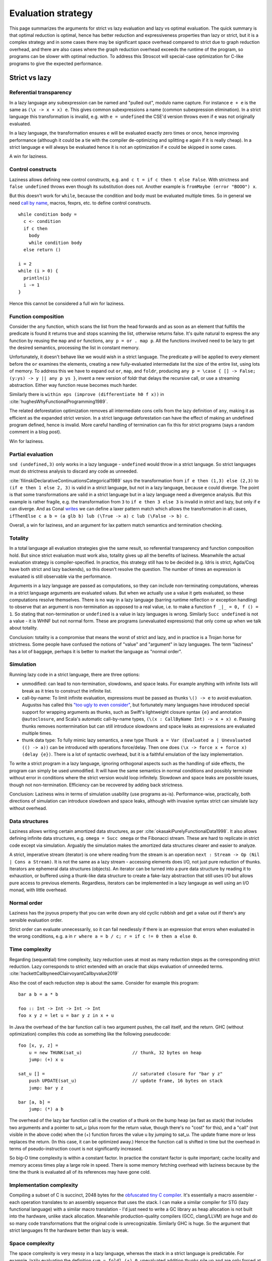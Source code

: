 Evaluation strategy
###################


This page summarizes the arguments for strict vs lazy evaluation and lazy vs optimal evaluation. The quick summary is that optimal reduction is optimal, hence has better reduction and expressiveness properties than lazy or strict, but it is a complex strategy and in some cases there may be significant space overhead compared to strict due to graph reduction overhead, and there are also cases where the graph reduction overhead exceeds the runtime of the program, so programs can be slower with optimal reduction. To address this Stroscot will special-case optimization for C-like programs to give the expected performance.

Strict vs lazy
==============

Referential transparency
------------------------

In a lazy language any subexpression can be named and "pulled out", modulo name capture. For instance ``e + e`` is the same as ``(\x -> x + x) e``. This gives common subexpressions a name (common subexpression elimination). In a strict language this transformation is invalid, e.g. with ``e = undefined`` the CSE'd version throws even if ``e`` was not originally evaluated.

In a lazy language, the transformation ensures ``e`` will be evaluated exactly zero times or once, hence improving performance (although it could be a tie with the compiler de-optimizing and splitting ``e`` again if it is really cheap). In a strict language ``e`` will always be evaluated hence it is not an optimization if ``e`` could be skipped in some cases.

A win for laziness.

Control constructs
------------------

Laziness allows defining new control constructs, e.g. ``and c t = if c then t else False``. With strictness ``and false undefined`` throws even though its substitution does not. Another example is ``fromMaybe (error "BOOO") x``.

But this doesn't work for ``while``, because the condition and body must be evaluated multiple times. So in general we need `call by name <https://docs.scala-lang.org/tour/by-name-parameters.html>`__, macros, fexprs, etc. to define control constructs.

::

  while condition body =
    c <- condition
    if c then
      body
      while condition body
    else return ()

  i = 2
  while (i > 0) {
    println(i)
    i -= 1
  }

Hence this cannot be considered a full win for laziness.

Function composition
--------------------

Consider the ``any`` function, which scans the list from the head forwards and as soon as an element that fulfills the predicate is found it returns true and stops scanning the list, otherwise returns false. It's quite natural to express the ``any`` function by reusing the ``map`` and ``or`` functions, ``any p = or . map p``. All the functions involved need to be lazy to get the desired semantics, processing the list in constant memory.

Unfortunately, it doesn't behave like we would wish in a strict language. The predicate ``p`` will be applied to every element before the ``or`` examines the elements, creating a new fully-evaluated intermediate list the size of the entire list, using lots of memory. To address this we have to expand out ``or``, ``map``, and ``foldr``, producing ``any p = \case { [] -> False; (y:ys) -> y || any p ys }``, invent a new version of foldr that delays the recursive call, or use a streaming abstraction. Either way function reuse becomes much harder.

Similarly there is ``within eps (improve (differentiate h0 f x))`` in :cite:`hughesWhyFunctionalProgramming1989`.

The related deforestation optimization removes all intermediate cons cells from the lazy definition of ``any``, making it as efficient as the expanded strict version. In a strict language deforestation can have the effect of making an undefined program defined, hence is invalid. More careful handling of termination can fix this for strict programs (says a random comment in a blog post).

Win for laziness.

Partial evaluation
------------------

``snd (undefined,3)`` only works in a lazy language - ``undefined`` would throw in a strict language. So strict languages must do strictness analysis to discard any code as unneeded.

:cite:`filinskiDeclarativeContinuationsCategorical1989` says the transformation from ``if e then (1,3) else (2,3)`` to ``(if e then 1 else 2, 3)`` is valid in a strict language, but not in a lazy language, because ``e`` could diverge. The point is that some transformations are valid in a strict language but in a lazy language need a divergence analysis. But this example is rather fragile, e.g. the transformation from ``3`` to ``if e then 3 else 3`` is invalid in strict and lazy, but only if ``e`` can diverge. And as Conal `writes <http://conal.net/blog/posts/lazier-functional-programming-part-2>`__ we can define a laxer pattern match which allows the transformation in all cases, ``ifThenElse c a b = (a glb b) lub (\True -> a) c lub (\False -> b) c``.

Overall, a win for laziness, and an argument for lax pattern match semantics and termination checking.

Totality
--------

In a total language all evaluation strategies give the same result, so referential transparency and function composition hold. But since strict evaluation must work also, totality gives up all the benefits of laziness. Meanwhile the actual evaluation strategy is compiler-specified. In practice, this strategy still has to be decided (e.g. Idris is strict, Agda/Coq have both strict and lazy backends), so this doesn't resolve the question. The number of times an expression is evaluated is still observable via the performance.

Arguments in a lazy language are passed as computations, so they can include non-terminating computations, whereas in a strict language arguments are evaluated values. But when we actually use a value it gets evaluated, so these computations resolve themselves. There is no way in a lazy language (barring runtime reflection or exception handling) to observe that an argument is non-termination as opposed to a real value, i.e. to make a function ``f _|_ = 0, f () = 1``. So stating that non-termination or ``undefined`` is a value in lazy languages is wrong. Similarly ``Succ undefined`` is not a value - it is WHNF but not normal form. These are programs (unevaluated expressions) that only come up when we talk about totality.

Conclusion: totality is a compromise that means the worst of strict and lazy, and in practice is a Trojan horse for strictness. Some people have confused the notions of "value" and "argument" in lazy languages. The term "laziness" has a lot of baggage, perhaps it is better to market the language as "normal order".

Simulation
----------

Running lazy code in a strict language, there are three options:

* unmodified: can lead to non-termination, slowdowns, and space leaks. For example anything with infinite lists will break as it tries to construct the infinite list.
* call-by-name: To limit infinite evaluation, expressions must be passed as thunks ``\() -> e`` to avoid evaluation. Augustss has called this `"too ugly to even consider" <http://augustss.blogspot.com/2011/05/more-points-for-lazy-evaluation-in.html>`__, but fortunately many languages have introduced special support for wrapping arguments as thunks, such as Swift's lightweight closure syntax ``{e}`` and annotation ``@autoclosure``, and Scala's automatic call-by-name types, ``(\(x : CallByName Int) -> x + x) e``. Passing thunks removes nontermination but can still introduce slowdowns and space leaks as expressions are evaluated multiple times.
* thunk data type: To fully mimic lazy semantics, a new type ``Thunk a = Var (Evaluated a | Unevaluated (() -> a))`` can be introduced with operations force/delay. Then one does ``(\x -> force x + force x) (delay {e})``. There is a lot of syntactic overhead, but it is a faithful emulation of the lazy implementation.

To write a strict program in a lazy language, ignoring orthogonal aspects such as the handling of side effects, the program can simply be used unmodified. It will have the same semantics in normal conditions and possibly terminate without error in conditions where the strict version would loop infinitely. Slowdown and space leaks are possible issues, though not non-termination. Efficiency can be recovered by adding back strictness.

Conclusion: Laziness wins in terms of simulation usability (use programs as-is). Performance-wise, practically, both directions of simulation can introduce slowdown and space leaks, although with invasive syntax strict can simulate lazy without overhead.

Data structures
---------------

Laziness allows writing certain amortized data structures, as per :cite:`okasakiPurelyFunctionalData1998`.
It also allows defining infinite data structures, e.g. ``omega = Succ omega`` or the Fibonacci stream. These are hard to replicate in strict code except via simulation. Arguably the simulation makes the amortized data structures clearer and easier to analyze.

A strict, imperative stream (iterator) is one where reading from the stream is an operation ``next : Stream -> Op (Nil | Cons a Stream)``. It is not the same as a lazy stream - accessing elements does I/O, not just pure reduction of thunks. Iterators are ephemeral data structures (objects). An iterator can be turned into a pure data structure by reading it to exhaustion, or buffered using a thunk-like data structure to create a fake-lazy abstraction that still uses I/O but allows pure access to previous elements. Regardless, iterators can be implemented in a lazy langauge as well using an I/O monad, with little overhead.

Normal order
------------

Laziness has the joyous property that you can write down any old cyclic rubbish and get a value out if there's any sensible evaluation order.

Strict order can evaluate unnecessarily, so it can fail needlessly if there is an expression that errors when evaluated in the wrong conditions, e.g. ``a`` in ``r where a = b / c; r = if c != 0 then a else 0``.

Time complexity
---------------

Regarding (sequential) time complexity, lazy reduction uses at most as many reduction steps as the corresponding strict reduction. Lazy corresponds to strict extended with an oracle that skips evaluation of unneeded terms. :cite:`hackettCallbyneedClairvoyantCallbyvalue2019`

Also the cost of each reduction step is about the same. Consider for example this program:

::

  bar a b = a * b

  foo :: Int -> Int -> Int -> Int
  foo x y z = let u = bar y z in x + u

In Java the overhead of the bar function call is two argument pushes, the call itself, and the return.
GHC (without optimization) compiles this code as something like the following pseudocode:

::

  foo [x, y, z] =
      u = new THUNK(sat_u)                   // thunk, 32 bytes on heap
      jump: (+) x u

  sat_u [] =                                 // saturated closure for "bar y z"
      push UPDATE(sat_u)                     // update frame, 16 bytes on stack
      jump: bar y z

  bar [a, b] =
      jump: (*) a b

The overhead of the lazy bar function call is the creation of a thunk on the bump heap (as fast as stack) that includes two arguments and a pointer to sat_u (plus room for the return value, though there's no "cost" for this), and a "call" (not visible in the above code) when the (+) function forces the value u by jumping to sat_u. The update frame more or less replaces the return. (In this case, it can be optimized away.) Hence the function call is shifted in time but the overhead in terms of pseudo-instruction count is not significantly increased.

So big-O time complexity is within a constant factor. In practice the constant factor is quite important; cache locality and memory access times play a large role in speed. There is some memory fetching overhead with laziness because by the time the thunk is evaluated all of its references may have gone cold.

Implementation complexity
-------------------------

Compiling a subset of C is succinct, 2048 bytes for the `obfuscated tiny C compiler <https://bellard.org/otcc/>`__. It's essentially a macro assembler - each operation translates to an assembly sequence that uses the stack.
I can make a similar compiler for STG (lazy functional language) with a similar macro translation - I'd just need to write a GC library as heap allocation is not built into the hardware, unlike stack allocation. Meanwhile production-quality compilers (GCC, clang/LLVM) are huge and do so many code transformations that the original code is unrecognizable. Similarly GHC is huge. So the argument that strict languages fit the hardware better than lazy is weak.

Space complexity
----------------

The space complexity is very messy in a lazy language, whereas the stack in a strict language is predictable. For example, lazily evaluating the definition ``sum = foldl (+) 0``, unevaluated addition thunks pile up and are only forced at the end, hence the sum operation takes O(n) memory.

GHC's demand analysis works for ``sum``, but is still incomplete. Haskell has added workarounds "seq", the Strict Haskell extension, and bang markers, so strictness can be specified as part of the program. But this is not a solution - it means every basic function must come in several strictness variants.

Space leaks in particular are hard to spot. The difficulty lies in characterizing the evaluatedness of arguments being passed around.

Debugging
---------

For debugging the logic, lazy and strict debugging can both be modeled as term reduction, so it's just a matter of tracking the term being reduced. The logic that tracks lazy reduction state is more complex, but not impossibly so.

Parallelism
-----------

Parallel execution is bound up with I/O operations, which are sequential, so the evaluation strategy doesn't have any room to play a role.

Purity
------

Laziness offers a form of "hair shirt", an excuse to keep the language pure. Strict languages are undisciplined in their use of effects.

Lazy vs optimal
===============

Optimal reduction is similar to lazy reduction in that the evaluation loop computes a "needed" redex and reduces it. It differs in that it can share the bodies of lambda abstractions. It's optimal in the sense that it ensures the minimal amount of family reduction steps. but this does not imply the fastest real-world performance.

Sharing
-------

Although thunks prevent some forms of duplication, lazy reduction still duplicates work. An example is

::

  import System.IO.Unsafe
  i = \w -> (unsafePerformIO (print "i")) `seq` w
  z = 2 :: Integer
  t = 3 :: Integer
  f = \x -> (x z) + (x t)
  main = print (f (\y -> i y) :: Integer)

This produces ``5`` in Haskell. However, without GHC's optimizations, ``"i"`` is evaluated (printed) twice. With optimal reduction, all function applications with known arguments are evaluated exactly once. In particular, the only time a function is evaluated twice is when it is called with different arguments. In the example above it corresponds to a "hoisting" transformation that makes ``i = (unsafePerformIO (print "i")) `seq` \w -> w``. Although GHC will do this with ``-O``, it does it messily; the interaction of ``seq`` and inlining is the source of `numerous bugs <https://gitlab.haskell.org/ghc/ghc/issues/2273>`__. More complex cases have higher-level sharing that no GHC code transformation mimics. For example consider:

::

  id a = a
  dbl g = g (g id)
  y h = dbl (\w -> h (w id))
  x = dbl y

In contrast, optimal reduction is based on a principled approach to sharing. The graph corresponds almost exactly to linear logic proof nets. Also, since the sharing is part of the reduction semantics rather than a compiler optimization, it is available in the interpreter (and in the runtime system too). There are no thunks, so there is no need for ``seq``; instead there are boxes and duplicators.

Better composition
------------------

Lazy evaluation of ``avg xs = sum xs / length xs`` keeps the whole list in memory because it does the sum and then the length (`ref <https://donsbot.wordpress.com/2008/05/06/write-haskell-as-fast-as-c-exploiting-strictness-laziness-and-recursion/>__`). My implementation of optimal reduction switches evaluation back and forth between the sum and the length. More specifically, with the sequent calculus IR, cuts get pushed down continually and the natural strategy of reducing the topmost cut performs this alternation. So the average calculation can discard the beginning of the list once it is processed.

But although this case is improved, evaluating a thunk can still be delayed arbitrarily long, in particular it can take a while to discard an unused value.

Complicated
-----------

Lazy reduction can be simulated in a strict language using thunks, but the sharing graph of optimal reduction is intrusive, so one would have to represent functions via their AST. I guess it could be done. Generally, the issue is that optimal reduction is complicated. Although all of strict, lazy, and optimal reduction can be modeled as graph reduction, optimal reduction uses a more complex graph.

Time complexity
---------------

* Optimal reduction has exponential savings over lazy evaluation when evaluating Church numeral exponentiation. :cite:`aspertiBolognaOptimalHigherorder1996`
* The optimal non-family reduction sequence is uncomputable for the lambda calculus (best known is essentially a brute force search over all reduction sequences shorter than leftmost-outermost reduction), while the optimal family reduction is simply leftmost-outermost.
* For elementary lambda terms the number of sharing graph reduction steps is at most quadratic compared to the number of leftmost-outermost reduction steps. :cite:`guerriniOptimalImplementationInefficient2017` Actually my implementation avoids bookkeeping and fan-fan duplication and hence is linear instead of quadratic (TODO: prove this). It would be nice to have a bound of optimal graph reduction steps vs. call-by-value (strict) steps but I couldn't find one. I think it is just the same quadratic bound, because lazy is 1-1 with strict.
* A simply-typed term, when beta-eta expanded to a specific form "optimal root", reduces to normal form in a number of family reduction steps linearly proportional to the "size" of the term ("size" is defined in a way polynomially more than its number of characters). Since the simply typed terms can compute functions in ℰ4\\ℰ3 of the Grzegorczyk hierarchy (Statman), one concludes there are terms that will take strictly ℰ4 time to compute on a Turing machine, for any implementation of family reduction. In particular there are terms taking graph reduction steps proportional to the iterated exponential of 2 to the size of the term, i.e. :math:`2^{2^{2^n}}` for any number of 2's. :cite:`coppolaComplexityOptimalReduction2002`

